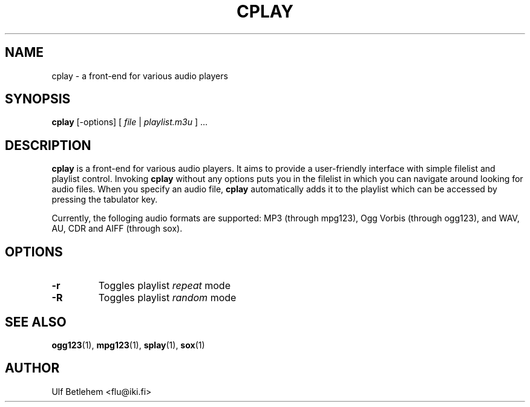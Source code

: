 .\" Copyright (C) 2000 Martin Michlmayr <tbm@cyrius.com>
.\" This manual is freely distributable under the terms of the GPL.
.\" It was originally written for Debian GNU/Linux (but may be used
.\" by others).
.\"
.TH CPLAY 1 "March 2001"

.SH NAME
.PP
cplay \- a front-end for various audio players

.SH SYNOPSIS
.PP
\fBcplay\fR [-options] [ \fIfile\fP | \fIplaylist.m3u\fP ] ...

.SH DESCRIPTION
.PP
.B cplay
is a front-end for various audio players. It aims to provide a
user-friendly interface with simple filelist and playlist
control.  Invoking
.B cplay
without any options puts you in the filelist in which you
can navigate around looking for audio files.  When you
specify an audio file,
.B cplay
automatically adds it to the playlist which can be accessed
by pressing the tabulator key.
.PP
Currently, the folloging audio formats are supported: MP3 (through
mpg123), Ogg Vorbis (through ogg123), and WAV, AU, CDR and AIFF
(through sox).

.SH OPTIONS
.IP \fB-r
Toggles playlist \fIrepeat\fP mode
.IP \fB-R
Toggles playlist \fIrandom\fP mode

.SH SEE ALSO
.PP
.BR ogg123 (1),
.BR mpg123 (1),
.BR splay (1),
.BR sox (1)

.SH AUTHOR
.PP
Ulf Betlehem <flu@iki.fi>

